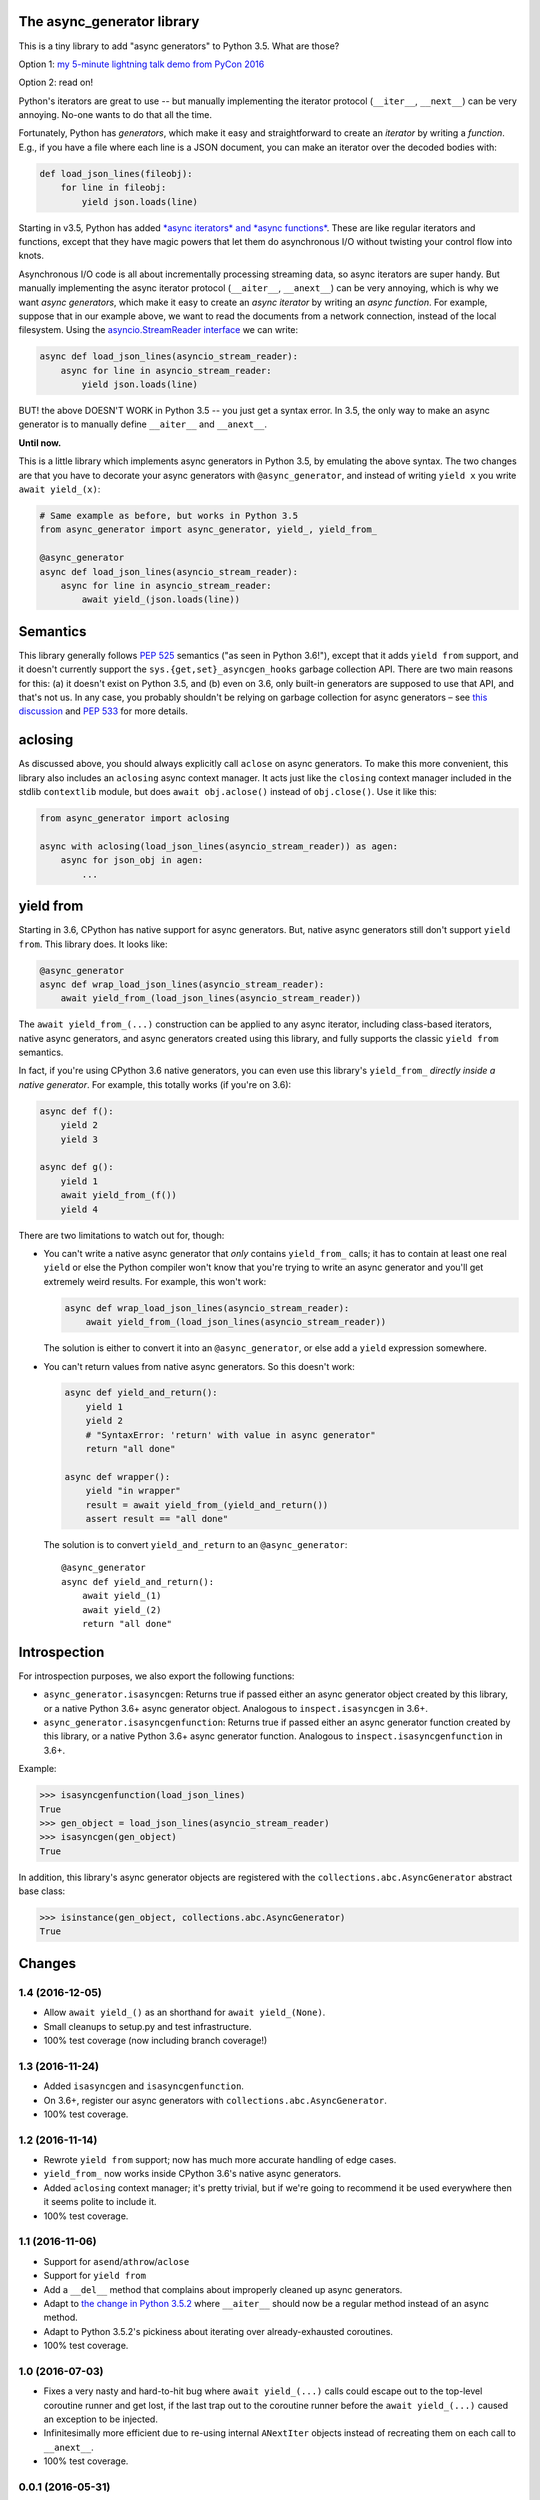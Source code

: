 The async_generator library
===========================

.. image:: https://travis-ci.org/njsmith/async_generator.svg?branch=master
   :target: https://travis-ci.org/njsmith/async_generator
   :alt: Automated test status

.. image:: https://codecov.io/gh/njsmith/async_generator/branch/master/graph/badge.svg
   :target: https://codecov.io/gh/njsmith/async_generator
   :alt: Test coverage

This is a tiny library to add "async generators" to Python 3.5. What
are those?

Option 1: `my 5-minute lightning talk demo from PyCon 2016 <https://youtu.be/PulzIT8KYLk?t=24m30s>`_

Option 2: read on!

Python's iterators are great to use -- but manually implementing the
iterator protocol (``__iter__``, ``__next__``) can be very
annoying. No-one wants to do that all the time.

Fortunately, Python has *generators*, which make it easy and
straightforward to create an *iterator* by writing a *function*. E.g.,
if you have a file where each line is a JSON document, you can make an
iterator over the decoded bodies with:

.. code-block:: python3

   def load_json_lines(fileobj):
       for line in fileobj:
           yield json.loads(line)

Starting in v3.5, Python has added `*async iterators* and *async
functions* <https://www.python.org/dev/peps/pep-0492/>`_. These are
like regular iterators and functions, except that they have magic
powers that let them do asynchronous I/O without twisting your control
flow into knots.

Asynchronous I/O code is all about incrementally processing streaming
data, so async iterators are super handy. But manually implementing
the async iterator protocol (``__aiter__``, ``__anext__``) can be very
annoying, which is why we want *async generators*, which make it easy
to create an *async iterator* by writing an *async function*. For
example, suppose that in our example above, we want to read the
documents from a network connection, instead of the local
filesystem. Using the `asyncio.StreamReader interface
<https://docs.python.org/3/library/asyncio-stream.html#asyncio.StreamReader>`_
we can write:

.. code-block:: python3

   async def load_json_lines(asyncio_stream_reader):
       async for line in asyncio_stream_reader:
           yield json.loads(line)

BUT! the above DOESN'T WORK in Python 3.5 -- you just get a syntax
error. In 3.5, the only way to make an async generator is to manually
define ``__aiter__`` and ``__anext__``.

**Until now.**

This is a little library which implements async generators in Python
3.5, by emulating the above syntax. The two changes are that you have
to decorate your async generators with ``@async_generator``, and
instead of writing ``yield x`` you write ``await yield_(x)``:

.. code-block:: python3

   # Same example as before, but works in Python 3.5
   from async_generator import async_generator, yield_, yield_from_

   @async_generator
   async def load_json_lines(asyncio_stream_reader):
       async for line in asyncio_stream_reader:
           await yield_(json.loads(line))


Semantics
=========

This library generally follows `PEP 525
<https://www.python.org/dev/peps/pep-0525/>`__ semantics ("as seen in
Python 3.6!"), except that it adds ``yield from`` support, and it
doesn't currently support the ``sys.{get,set}_asyncgen_hooks`` garbage
collection API. There are two main reasons for this: (a) it doesn't
exist on Python 3.5, and (b) even on 3.6, only built-in generators are
supposed to use that API, and that's not us. In any case, you probably
shouldn't be relying on garbage collection for async generators – see
`this discussion
<https://vorpus.org/blog/some-thoughts-on-asynchronous-api-design-in-a-post-asyncawait-world/#cleanup-in-generators-and-async-generators>`__
and `PEP 533 <https://www.python.org/dev/peps/pep-0533/>`__ for more
details.


aclosing
========

As discussed above, you should always explicitly call ``aclose`` on
async generators. To make this more convenient, this library also
includes an ``aclosing`` async context manager. It acts just like the
``closing`` context manager included in the stdlib ``contextlib``
module, but does ``await obj.aclose()`` instead of
``obj.close()``. Use it like this:

.. code-block:: python3

   from async_generator import aclosing

   async with aclosing(load_json_lines(asyncio_stream_reader)) as agen:
       async for json_obj in agen:
           ...


yield from
==========

Starting in 3.6, CPython has native support for async generators. But,
native async generators still don't support ``yield from``. This
library does. It looks like:

.. code-block:: python3

   @async_generator
   async def wrap_load_json_lines(asyncio_stream_reader):
       await yield_from_(load_json_lines(asyncio_stream_reader))

The ``await yield_from_(...)`` construction can be applied to any
async iterator, including class-based iterators, native async
generators, and async generators created using this library, and fully
supports the classic ``yield from`` semantics.

In fact, if you're using CPython 3.6 native generators, you can even
use this library's ``yield_from_`` *directly inside a native
generator*. For example, this totally works (if you're on 3.6):

.. code-block:: python3

   async def f():
       yield 2
       yield 3

   async def g():
       yield 1
       await yield_from_(f())
       yield 4

There are two limitations to watch out for, though:

* You can't write a native async generator that *only* contains
  ``yield_from_`` calls; it has to contain at least one real ``yield``
  or else the Python compiler won't know that you're trying to write
  an async generator and you'll get extremely weird results. For
  example, this won't work:

  .. code-block:: python3

     async def wrap_load_json_lines(asyncio_stream_reader):
         await yield_from_(load_json_lines(asyncio_stream_reader))

  The solution is either to convert it into an ``@async_generator``,
  or else add a ``yield`` expression somewhere.

* You can't return values from native async generators. So this
  doesn't work:

  .. code-block:: python3

     async def yield_and_return():
         yield 1
         yield 2
         # "SyntaxError: 'return' with value in async generator"
         return "all done"

     async def wrapper():
         yield "in wrapper"
         result = await yield_from_(yield_and_return())
         assert result == "all done"

  The solution is to convert ``yield_and_return`` to an
  ``@async_generator``::

     @async_generator
     async def yield_and_return():
         await yield_(1)
         await yield_(2)
         return "all done"


Introspection
=============

For introspection purposes, we also export the following functions:

* ``async_generator.isasyncgen``: Returns true if passed either an async
  generator object created by this library, or a native Python 3.6+
  async generator object. Analogous to ``inspect.isasyncgen`` in 3.6+.

* ``async_generator.isasyncgenfunction``: Returns true if passed
  either an async generator function created by this library, or a
  native Python 3.6+ async generator function. Analogous to
  ``inspect.isasyncgenfunction`` in 3.6+.

Example:

.. code-block:: python3

   >>> isasyncgenfunction(load_json_lines)
   True
   >>> gen_object = load_json_lines(asyncio_stream_reader)
   >>> isasyncgen(gen_object)
   True

In addition, this library's async generator objects are registered
with the ``collections.abc.AsyncGenerator`` abstract base class:

.. code-block:: python3

   >>> isinstance(gen_object, collections.abc.AsyncGenerator)
   True


Changes
=======

1.4 (2016-12-05)
----------------

* Allow ``await yield_()`` as an shorthand for ``await yield_(None)``.
* Small cleanups to setup.py and test infrastructure.
* 100% test coverage (now including branch coverage!)


1.3 (2016-11-24)
----------------

* Added ``isasyncgen`` and ``isasyncgenfunction``.
* On 3.6+, register our async generators with
  ``collections.abc.AsyncGenerator``.
* 100% test coverage.


1.2 (2016-11-14)
----------------

* Rewrote ``yield from`` support; now has much more accurate handling
  of edge cases.
* ``yield_from_`` now works inside CPython 3.6's native async
  generators.
* Added ``aclosing`` context manager; it's pretty trivial, but if
  we're going to recommend it be used everywhere then it seems polite
  to include it.
* 100% test coverage.


1.1 (2016-11-06)
----------------

* Support for ``asend``\/``athrow``\/``aclose``
* Support for ``yield from``
* Add a ``__del__`` method that complains about improperly cleaned up
  async generators.
* Adapt to `the change in Python 3.5.2
  <https://www.python.org/dev/peps/pep-0492/#api-design-and-implementation-revisions>`_
  where ``__aiter__`` should now be a regular method instead of an
  async method.
* Adapt to Python 3.5.2's pickiness about iterating over
  already-exhausted coroutines.
* 100% test coverage.


1.0 (2016-07-03)
----------------

* Fixes a very nasty and hard-to-hit bug where ``await yield_(...)``
  calls could escape out to the top-level coroutine runner and get
  lost, if the last trap out to the coroutine runner before the
  ``await yield_(...)`` caused an exception to be injected.
* Infinitesimally more efficient due to re-using internal
  ``ANextIter`` objects instead of recreating them on each call to
  ``__anext__``.
* 100% test coverage.


0.0.1 (2016-05-31)
------------------

Initial release.



